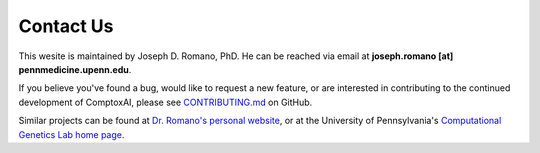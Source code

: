.. _contact:

==========
Contact Us
==========

This wesite is maintained by Joseph D. Romano, PhD. He can be reached via email
at **joseph.romano [at] pennmedicine.upenn.edu**.

If you believe you've found a bug, would like to request a new feature, or are
interested in contributing to the continued development of ComptoxAI, please
see `CONTRIBUTING.md
<https://github.com/jdromano2/comptox_ai/blob/master/CONTRIBUTING.md>`_ on
GitHub.

Similar projects can be found at `Dr. Romano's personal website
<http://jdr.bio>`_, or at the University of Pennsylvania's `Computational
Genetics Lab home page <http://epistasis.org>`_.
